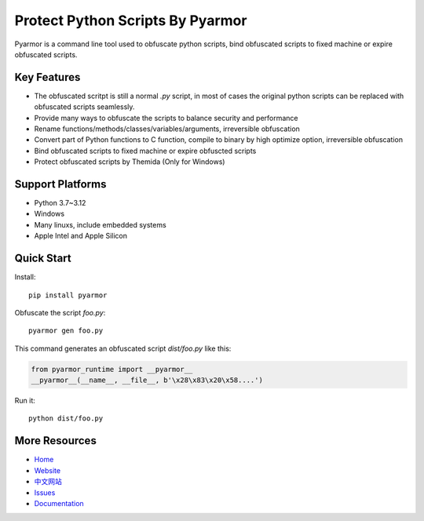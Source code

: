 Protect Python Scripts By Pyarmor
=================================

Pyarmor is a command line tool used to obfuscate python scripts, bind obfuscated scripts to fixed machine or expire obfuscated scripts.

Key Features
------------

* The obfuscated scritpt is still a normal `.py` script, in most of cases the original python scripts can be replaced with obfuscated scripts seamlessly.
* Provide many ways to obfuscate the scripts to balance security and performance
* Rename functions/methods/classes/variables/arguments, irreversible obfuscation
* Convert part of Python functions to C function, compile to binary by high optimize option, irreversible obfuscation
* Bind obfuscated scripts to fixed machine or expire obfuscted scripts
* Protect obfuscated scripts by Themida (Only for Windows)

Support Platforms
-----------------

* Python 3.7~3.12
* Windows
* Many linuxs, include embedded systems
* Apple Intel and Apple Silicon

Quick Start
-----------

Install::

    pip install pyarmor

Obfuscate the script `foo.py`::

    pyarmor gen foo.py

This command generates an obfuscated script `dist/foo.py` like this:

.. code:: python

    from pyarmor_runtime import __pyarmor__
    __pyarmor__(__name__, __file__, b'\x28\x83\x20\x58....')

Run it::

    python dist/foo.py

More Resources
--------------

- `Home <https://github.com/dashingsoft/pyarmor>`_
- `Website <http://pyarmor.dashingsoft.com>`_
- `中文网站 <http://pyarmor.dashingsoft.com/index-zh.html>`_
- `Issues <https://github.com/dashingsoft/pyarmor/issues>`_
- `Documentation <https://pyarmor.readthedocs.io/>`_
